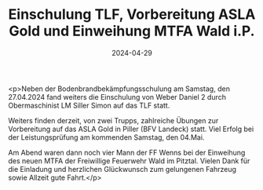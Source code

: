 #+TITLE: Einschulung TLF, Vorbereitung ASLA Gold und Einweihung MTFA Wald i.P.
#+DATE: 2024-04-29
#+FACEBOOK_URL: https://facebook.com/ffwenns/posts/810041014491686

<p>Neben der Bodenbrandbekämpfungsschulung am Samstag, den 27.04.2024 fand weiters die Einschulung von Weber Daniel 2 durch Obermaschinist LM Siller Simon auf das TLF statt.

Weiters finden derzeit, von zwei Trupps, zahlreiche Übungen zur Vorbereitung auf das ASLA Gold in Piller (BFV Landeck) statt. Viel Erfolg bei der Leistungsprüfung am kommenden Samstag, den 04.Mai.

Am Abend waren dann noch vier Mann der FF Wenns bei der Einweihung des neuen MTFA der Freiwillige Feuerwehr Wald im Pitztal. Vielen Dank für die Einladung und herzlichen Glückwunsch zum gelungenen Fahrzeug sowie Allzeit gute Fahrt.</p>
